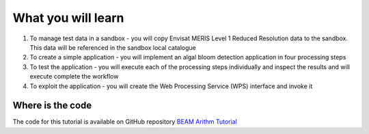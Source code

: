 What you will learn
===================

1. To manage test data in a sandbox - you will copy Envisat MERIS Level 1 Reduced Resolution data to the sandbox. This data will be referenced in the sandbox local catalogue
2. To create a simple application - you will implement an algal bloom detection application in four processing steps
3. To test the application - you will execute each of the processing steps individually and inspect the results and will execute complete the workflow
4. To exploit the application - you will create the Web Processing Service (WPS) interface and invoke it

Where is the code
+++++++++++++++++

The code for this tutorial is available on GitHub repository `BEAM Arithm Tutorial <https://github.com/Terradue/BEAM-Arithm-tutorial>`_
